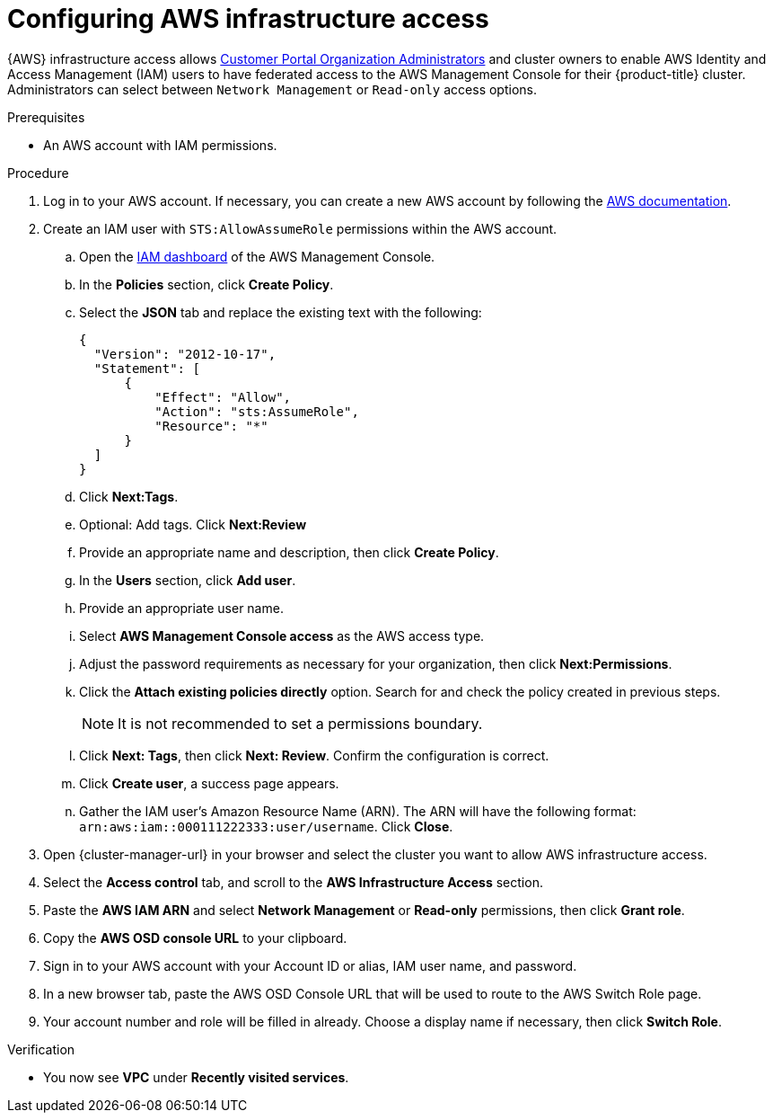 // Module included in the following assemblies:
//
// * osd_cluster_admin/osd_private_connections/aws-private-connections.adoc

:_mod-docs-content-type: PROCEDURE
[id="config-aws-access_{context}"]

= Configuring AWS infrastructure access

// TODO: I see {AWS} and {GCP} only used a handful of time, but their written out form much more. Should all hardcoded instances be updated to use the attributes?
{AWS} infrastructure access allows link:https://access.redhat.com/node/3610411[Customer Portal Organization Administrators] and cluster owners to enable AWS Identity and Access Management (IAM) users to have federated access to the AWS Management Console for their {product-title} cluster. Administrators can select between `Network Management` or `Read-only` access options.

.Prerequisites

* An AWS account with IAM permissions.

.Procedure

. Log in to your AWS account. If necessary, you can create a new AWS account by following the link:https://aws.amazon.com/premiumsupport/knowledge-center/create-and-activate-aws-account/[AWS documentation].

. Create an IAM user with `STS:AllowAssumeRole` permissions within the AWS account.

.. Open the link:https://console.aws.amazon.com/iam/home#/home[IAM dashboard] of the AWS Management Console.
.. In the *Policies* section, click *Create Policy*.
.. Select the *JSON* tab and replace the existing text with the following:
+
[source,json]
----
{
  "Version": "2012-10-17",
  "Statement": [
      {
          "Effect": "Allow",
          "Action": "sts:AssumeRole",
          "Resource": "*"
      }
  ]
}
----

.. Click *Next:Tags*.
.. Optional: Add tags. Click *Next:Review*
.. Provide an appropriate name and description, then click *Create Policy*.
.. In the *Users* section, click *Add user*.
.. Provide an appropriate user name.
.. Select *AWS Management Console access* as the AWS access type.
.. Adjust the password requirements as necessary for your organization, then click *Next:Permissions*.
.. Click the *Attach existing policies directly* option. Search for and check the policy created in previous steps.
+
[NOTE]
====
It is not recommended to set a permissions boundary.
====

.. Click *Next: Tags*, then click *Next: Review*. Confirm the configuration is correct.
.. Click *Create user*, a success page appears.
.. Gather the IAM user’s Amazon Resource Name (ARN). The ARN will have the following format: `arn:aws:iam::000111222333:user/username`. Click *Close*.

. Open {cluster-manager-url} in your browser and select the cluster you want to allow AWS infrastructure access.

. Select the *Access control* tab, and scroll to the *AWS Infrastructure Access* section.

. Paste the *AWS IAM ARN* and select *Network Management* or *Read-only* permissions, then click *Grant role*.

. Copy the *AWS OSD console URL* to your clipboard.

. Sign in to your AWS account with your Account ID or alias, IAM user name, and password.

. In a new browser tab, paste the AWS OSD Console URL that will be used to route to the AWS Switch Role page.

. Your account number and role will be filled in already. Choose a display name if necessary, then click *Switch Role*.

.Verification

* You now see *VPC* under *Recently visited services*.